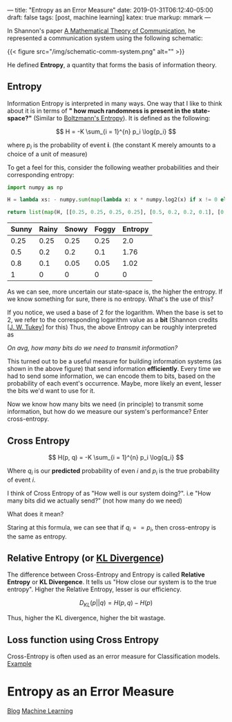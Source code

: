 ---
title: "Entropy as an Error Measure"
date: 2019-01-31T06:12:40-05:00
draft: false
tags: [post, machine learning]
katex: true
markup: mmark
---

In Shannon's paper [[http://math.harvard.edu/~ctm/home/text/others/shannon/entropy/entropy.pdf][A Mathematical Theory of Communication]], he represented a communication system using the following schematic:

{{< figure src="/img/schematic-comm-system.png" alt="" >}}

He defined *Entropy*, a quantity that forms the basis of information theory.

** Entropy

Information Entropy is interpreted in many ways. One way that I like to think about it is in terms of *" how much randomness is present in the state-space?"* (Similar to [[https://www.wikiwand.com/en/Boltzmann%27s_entropy_formula][Boltzmann's Entropy]]). It is defined as the following:

$$ H = -K \sum_{i = 1}^{n} p_i \log{p_i} $$

where $p_i$ is the probability of event *i*. (the constant K merely amounts to a choice of a unit of measure)

To get a feel for this, consider the following weather probabilities and their corresponding entropy:

#+begin_src python
import numpy as np

H = lambda xs: - numpy.sum(map(lambda x: x * numpy.log2(x) if x != 0 else 0, xs))

return list(map(H, [[0.25, 0.25, 0.25, 0.25], [0.5, 0.2, 0.2, 0.1], [0.8, 0.1, 0.05, 0.05], [1, 0, 0, 0]]))
#+end_src


| Sunny | Rainy | Snowy | Foggy | Entropy |
|-------+-------+-------+-------+---------|
|  0.25 |  0.25 |  0.25 |  0.25 |     2.0 |
|   0.5 |   0.2 |   0.2 |   0.1 |    1.76 |
|   0.8 |   0.1 |  0.05 |  0.05 |    1.02 |
|     1 |     0 |     0 |     0 |       0 |
|-------+-------+-------+-------+---------|

As we can see, more uncertain our state-space is, the higher the entropy. If we know something for sure, there is no entropy. What's the use of this?

If you notice, we used a base of 2 for the logarithm. When the base is set to 2, we refer to the corresponding logarithm value as a *bit* (Shannon credits [[[https://www.wikiwand.com/en/John_Tukey][J. W. Tukey]]] for this) Thus, the above Entropy can be roughly interpreted as

/On avg, how many bits do we need to transmit information?/

This turned out to be a useful measure for building information systems (as shown in the above figure) that send information *efficiently*. Every time we had to send some information, we can encode them to bits, based on the probability of each event's occurrence. Maybe, more likely an event, lesser the bits we'd want to use for it.


Now we know how many bits we need (in principle) to transmit some information, but how do we measure our system's performance? Enter cross-entropy.

** Cross Entropy

$$
  H(p, q) = -K \sum_{i = 1}^{n} p_i \log{q_i}
$$

Where $q_i$ is our *predicted* probability of even $i$ and $p_i$ is the true probability of event $i$.

I think of Cross Entropy of as "How well is our system doing?". i.e "How many bits did we actually send?" (not how many do we need)

What does it mean?

Staring at this formula, we can see that if $q_i == p_i$, then cross-entropy is the same as entropy.

** Relative Entropy (or [[https://en.wikipedia.org/wiki/Kullback%E2%80%93Leibler_divergence][KL Divergence]])

The difference between Cross-Entropy and Entropy is called *Relative Entropy* or *KL Divergence*. It tells us "How close our system is to the true entropy". Higher the Relative Entropy, lesser is our efficiency.

$$
  D_{KL}(p || q) = H(p, q) - H(p)
$$

Thus, higher the KL divergence, higher the bit wastage.

** Loss function using Cross Entropy

Cross-Entropy is often used as an error measure for Classification models. [[https://ml-cheatsheet.readthedocs.io/en/latest/loss_functions.html#cross-entropy][Example]]

* Entropy as an Error Measure
:PROPERTIES:
:ID: entropy-as-an-error-measure
:CUSTOM_ID: hideroamtags
:END:
[[id:b5ca1c71-fca2-4494-abc0-d555f0e9986f][Blog]] [[id:98031ea4-dce0-4e52-aa57-948fecee15cc][Machine Learning]]
